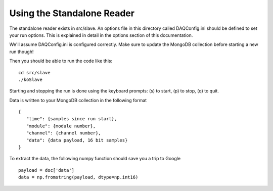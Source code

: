 ========================
Using the Standalone Reader
========================

The standalone reader exists in src/slave. An options file in this directory 
called DAQConfig.ini should be defined to set your run options. This is explained 
in detail in the options section of this documentation.

We'll assume DAQConfig.ini is configured correctly. Make sure to update the MongoDB
collection before starting a new run though!

Then you should be able to run the code like this::
  
  cd src/slave
  ./koSlave

Starting and stopping the run is done using the keyboard prompts: (s) to start, (p) 
to stop, (q) to quit.

Data is written to your MongoDB collection in the following format ::

  {
     "time": {samples since run start},
     "module": {module number},
     "channel": {channel number},
     "data": {data payload, 16 bit samples}
  }

To extract the data, the following numpy function should save you a trip to Google ::

   payload = doc['data']
   data = np.fromstring(payload, dtype=np.int16)


